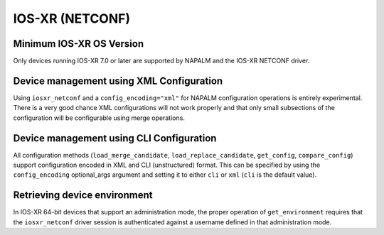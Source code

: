 IOS-XR (NETCONF)
----------------


Minimum IOS-XR OS Version
~~~~~~~~~~~~~~~~~~~~~~~~~
Only devices running IOS-XR 7.0 or later are supported by NAPALM and the IOS-XR NETCONF driver.


Device management using XML Configuration
~~~~~~~~~~~~~~~~~~~~~~~~~~~~~~~~~~~~~~~~~
Using ``iosxr_netconf`` and a ``config_encoding="xml"`` for NAPALM configuration operations is entirely experimental. There is a very good chance XML configurations will not work properly and that only small subsections of the configuration will be configurable using merge operations.


Device management using CLI Configuration
~~~~~~~~~~~~~~~~~~~~~~~~~~~~~~~~~~~~~~~~~
All configuration methods (``load_merge_candidate``, ``load_replace_candidate``, ``get_config``, ``compare_config``) support configuration encoded in XML and CLI (unstructured) format. This can be specified by using the ``config_encoding`` optional_args argument and setting it to either ``cli`` or ``xml`` (``cli`` is the default value).


Retrieving device environment
~~~~~~~~~~~~~~~~~~~~~~~~~~~~~
In IOS-XR 64-bit devices that support an administration mode, the proper operation of ``get_environment`` requires that the ``iosxr_netconf`` driver session is authenticated against a username defined in that administration mode.
